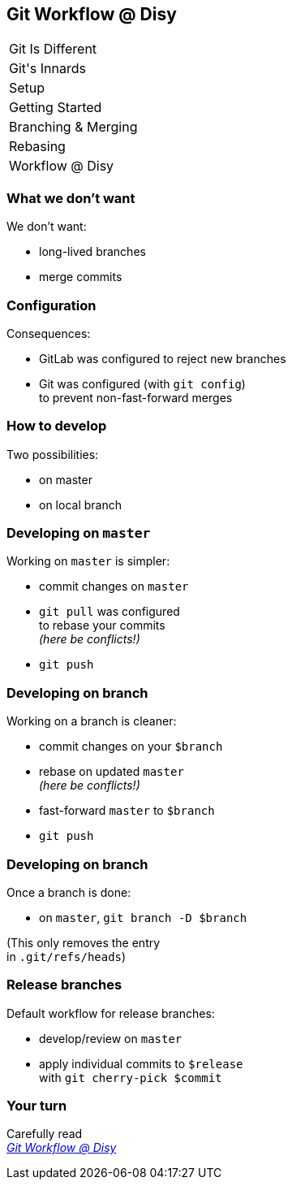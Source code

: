 == Git Workflow @ Disy

++++
<table class="toc">
	<tr><td>Git Is Different</td></tr>
	<tr><td>Git's Innards</td></tr>
	<tr><td>Setup</td></tr>
	<tr><td>Getting Started</td></tr>
	<tr><td>Branching & Merging</td></tr>
	<tr><td>Rebasing</td></tr>
	<tr class="toc-current"><td>Workflow @ Disy</td></tr>
</table>
++++

=== What we don't want

We don't want:

* long-lived branches
* merge commits

=== Configuration

Consequences:

* GitLab was configured to reject new branches
* Git was configured (with `git config`) +
to prevent non-fast-forward merges

=== How to develop

Two possibilities:

* on master
* on local branch

=== Developing on `master`

Working on `master` is simpler:

* commit changes on `master`
* `git pull` was configured +
to rebase your commits +
_(here be conflicts!)_
* `git push`

=== Developing on branch

Working on a branch is cleaner:

* commit changes on your `$branch`
* rebase on updated `master` +
_(here be conflicts!)_
* fast-forward `master` to `$branch`
* `git push`

=== Developing on branch

Once a branch is done:

* on `master`, `git branch -D $branch`

(This only removes the entry +
in `.git/refs/heads`)

=== Release branches

Default workflow for release branches:

* develop/review on `master`
* apply individual commits to `$release` +
with `git cherry-pick $commit`

=== Your turn

Carefully read +
https://conf.disy.net/display/PRD/Git+Workflow+@+Disy[_Git Workflow @ Disy_]
